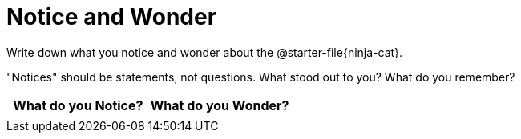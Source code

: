= Notice and Wonder

Write down what you notice and wonder about the @starter-file{ninja-cat}.

"Notices" should be statements, not questions. What stood out to you? What do you remember?

[.stretch, cols="^1a,^1a",options="header"]
|===
| What do you Notice?	| What do you Wonder?
|						|
|===


